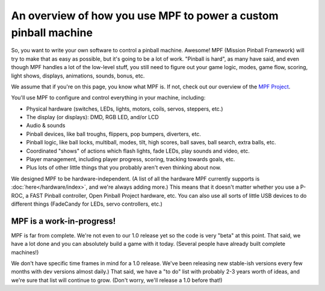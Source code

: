 An overview of how you use MPF to power a custom pinball machine
================================================================

So, you want to write your own software to control a pinball machine. Awesome!
MPF (Mission Pinball Framework) will try to make that as easy as possible, but
it's going to be a lot of
work. "Pinball is hard", as many have said, and even though MPF handles a lot
of the low-level stuff, you still need to figure out your game logic, modes,
game flow, scoring, light shows, displays, animations, sounds, bonus, etc.

We assume that if you're on this page, you know what MPF is. If not, check out
our overview of the `MPF Project <https://missionpinball.com/mpf/>`_.

You'll use MPF to configure and control everything in your machine, including:

* Physical hardware (switches, LEDs, lights, motors, coils, servos, steppers,
  etc.)
* The display (or displays): DMD, RGB LED, and/or LCD
* Audio & sounds
* Pinball devices, like ball troughs, flippers, pop bumpers, diverters, etc.
* Pinball logic, like ball locks, multiball, modes, tilt, high scores, ball
  saves, ball search, extra balls, etc.
* Coordinated "shows" of actions which flash lights, fade LEDs, play sounds and
  video, etc.
* Player management, including player progress, scoring, tracking towards
  goals, etc.
* Plus lots of other little things that you probably aren't even thinking about
  now.

We designed MPF to be hardware-independent. (A list of all the hardware
MPF currently supports is :doc:`here</hardware/index>`, and we're always adding
more.) This means that it doesn't matter whether you use a P-ROC, a FAST Pinball
controller, Open Pinball Project hardware, etc. You can also use all sorts of
little USB devices to do different things (FadeCandy for LEDs, servo
controllers, etc.)

MPF is a work-in-progress!
--------------------------
MPF is far from complete. We're not even to our 1.0 release yet so the code is
very "beta" at this point. That said, we have a lot done and you can absolutely
build a game with it today. (Several people have already built complete
machines!)

We don't have specific time frames in mind for a 1.0 release. We've been
releasing new stable-ish versions every few months with dev versions almost
daily.) That said, we have a "to do" list with probably 2-3 years worth of
ideas, and we're sure that list will continue to grow. (Don't worry, we'll
release a 1.0 before that!)
